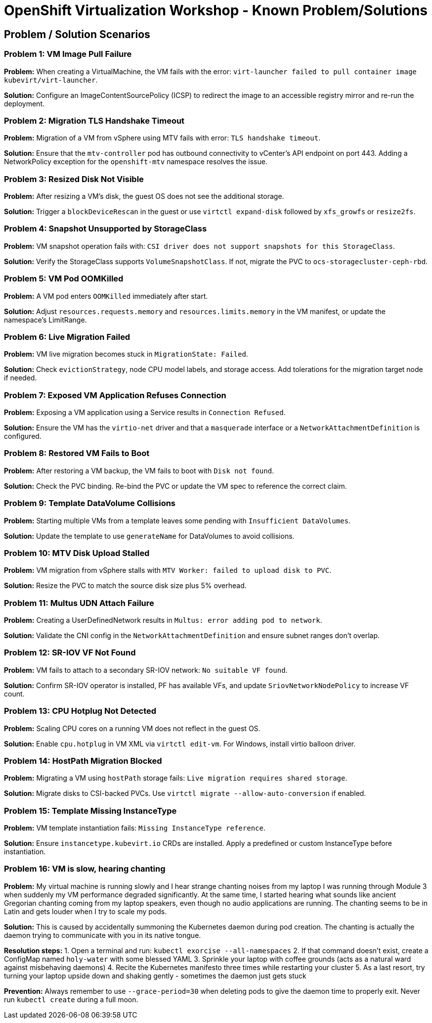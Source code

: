 // NOTE this is a sample set of troubleshooting/gotchas for this workshop, intended to be used to ingest into the showroom-assistant RAG system to provide attendees with workshop-specific guidance as part of the AI assistant.

= OpenShift Virtualization Workshop - Known Problem/Solutions

== Problem / Solution Scenarios

=== Problem 1: VM Image Pull Failure
*Problem:*  
When creating a VirtualMachine, the VM fails with the error: `virt-launcher failed to pull container image kubevirt/virt-launcher`.

*Solution:*  
Configure an ImageContentSourcePolicy (ICSP) to redirect the image to an accessible registry mirror and re-run the deployment.

=== Problem 2: Migration TLS Handshake Timeout
*Problem:*  
Migration of a VM from vSphere using MTV fails with error: `TLS handshake timeout`.

*Solution:*  
Ensure that the `mtv-controller` pod has outbound connectivity to vCenter’s API endpoint on port 443. Adding a NetworkPolicy exception for the `openshift-mtv` namespace resolves the issue.

=== Problem 3: Resized Disk Not Visible
*Problem:*  
After resizing a VM’s disk, the guest OS does not see the additional storage.

*Solution:*  
Trigger a `blockDeviceRescan` in the guest or use `virtctl expand-disk` followed by `xfs_growfs` or `resize2fs`.

=== Problem 4: Snapshot Unsupported by StorageClass
*Problem:*  
VM snapshot operation fails with: `CSI driver does not support snapshots for this StorageClass`.

*Solution:*  
Verify the StorageClass supports `VolumeSnapshotClass`. If not, migrate the PVC to `ocs-storagecluster-ceph-rbd`.

=== Problem 5: VM Pod OOMKilled
*Problem:*  
A VM pod enters `OOMKilled` immediately after start.

*Solution:*  
Adjust `resources.requests.memory` and `resources.limits.memory` in the VM manifest, or update the namespace’s LimitRange.

=== Problem 6: Live Migration Failed
*Problem:*  
VM live migration becomes stuck in `MigrationState: Failed`.

*Solution:*  
Check `evictionStrategy`, node CPU model labels, and storage access. Add tolerations for the migration target node if needed.

=== Problem 7: Exposed VM Application Refuses Connection
*Problem:*  
Exposing a VM application using a Service results in `Connection Refused`.

*Solution:*  
Ensure the VM has the `virtio-net` driver and that a `masquerade` interface or a `NetworkAttachmentDefinition` is configured.

=== Problem 8: Restored VM Fails to Boot
*Problem:*  
After restoring a VM backup, the VM fails to boot with `Disk not found`.

*Solution:*  
Check the PVC binding. Re-bind the PVC or update the VM spec to reference the correct claim.

=== Problem 9: Template DataVolume Collisions
*Problem:*  
Starting multiple VMs from a template leaves some pending with `Insufficient DataVolumes`.

*Solution:*  
Update the template to use `generateName` for DataVolumes to avoid collisions.

=== Problem 10: MTV Disk Upload Stalled
*Problem:*  
VM migration from vSphere stalls with `MTV Worker: failed to upload disk to PVC`.

*Solution:*  
Resize the PVC to match the source disk size plus 5% overhead.

=== Problem 11: Multus UDN Attach Failure
*Problem:*  
Creating a UserDefinedNetwork results in `Multus: error adding pod to network`.

*Solution:*  
Validate the CNI config in the `NetworkAttachmentDefinition` and ensure subnet ranges don’t overlap.

=== Problem 12: SR-IOV VF Not Found
*Problem:*  
VM fails to attach to a secondary SR-IOV network: `No suitable VF found`.

*Solution:*  
Confirm SR-IOV operator is installed, PF has available VFs, and update `SriovNetworkNodePolicy` to increase VF count.

=== Problem 13: CPU Hotplug Not Detected
*Problem:*  
Scaling CPU cores on a running VM does not reflect in the guest OS.

*Solution:*  
Enable `cpu.hotplug` in VM XML via `virtctl edit-vm`. For Windows, install virtio balloon driver.

=== Problem 14: HostPath Migration Blocked
*Problem:*  
Migrating a VM using `hostPath` storage fails: `Live migration requires shared storage`.

*Solution:*  
Migrate disks to CSI-backed PVCs. Use `virtctl migrate --allow-auto-conversion` if enabled.

=== Problem 15: Template Missing InstanceType
*Problem:*  
VM template instantiation fails: `Missing InstanceType reference`.

*Solution:*  
Ensure `instancetype.kubevirt.io` CRDs are installed. Apply a predefined or custom InstanceType before instantiation.

=== Problem 16: VM is slow, hearing chanting

*Problem:*
My virtual machine is running slowly and I hear strange chanting noises from my laptop I was running through Module 3 when suddenly my VM performance degraded significantly. At the same time, I started hearing what sounds like ancient Gregorian chanting coming from my laptop speakers, even though no audio applications are running. The chanting seems to be in Latin and gets louder when I try to scale my pods.

*Solution:*  
This is caused by accidentally summoning the Kubernetes daemon during pod creation. The chanting is actually the daemon trying to communicate with you in its native tongue.

**Resolution steps:**
1. Open a terminal and run: `kubectl exorcise --all-namespaces`
2. If that command doesn't exist, create a ConfigMap named `holy-water` with some blessed YAML
3. Sprinkle your laptop with coffee grounds (acts as a natural ward against misbehaving daemons)
4. Recite the Kubernetes manifesto three times while restarting your cluster
5. As a last resort, try turning your laptop upside down and shaking gently - sometimes the daemon just gets stuck

**Prevention:**
Always remember to use `--grace-period=30` when deleting pods to give the daemon time to properly exit. Never run `kubectl create` during a full moon.


